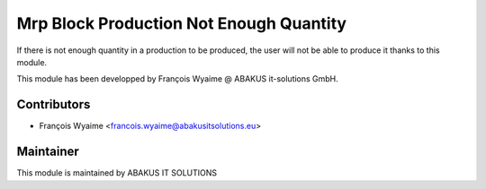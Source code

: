 ============================================
   Mrp Block Production Not Enough Quantity
============================================

If there is not enough quantity in a production to be produced, the user will not be able to produce it thanks to this module.

This module has been developped by François Wyaime @ ABAKUS it-solutions GmbH.

Contributors
------------

* François Wyaime <francois.wyaime@abakusitsolutions.eu>

Maintainer
-----------

.. image:: http://www.abakusitsolutions.eu/wp-content/themes/abakus/images/logo.gif
   :alt: ABAKUS IT SOLUTIONS
   :target: http://www.abakusitsolutions.eu/

This module is maintained by ABAKUS IT SOLUTIONS
